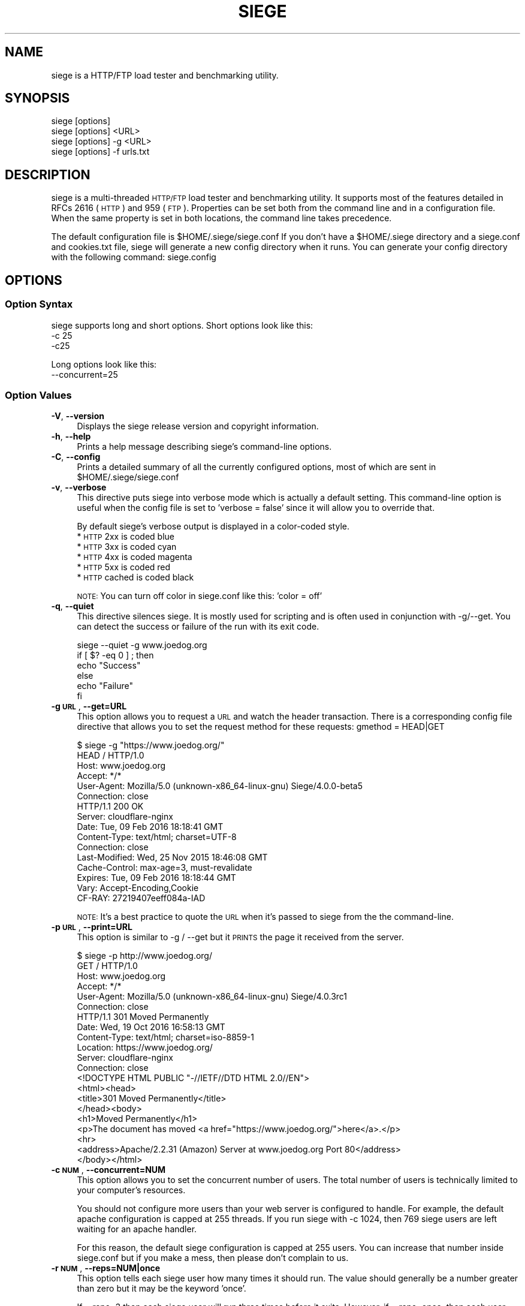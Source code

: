 .\" Automatically generated by Pod::Man 4.09 (Pod::Simple 3.35)
.\"
.\" Standard preamble:
.\" ========================================================================
.de Sp \" Vertical space (when we can't use .PP)
.if t .sp .5v
.if n .sp
..
.de Vb \" Begin verbatim text
.ft CW
.nf
.ne \\$1
..
.de Ve \" End verbatim text
.ft R
.fi
..
.\" Set up some character translations and predefined strings.  \*(-- will
.\" give an unbreakable dash, \*(PI will give pi, \*(L" will give a left
.\" double quote, and \*(R" will give a right double quote.  \*(C+ will
.\" give a nicer C++.  Capital omega is used to do unbreakable dashes and
.\" therefore won't be available.  \*(C` and \*(C' expand to `' in nroff,
.\" nothing in troff, for use with C<>.
.tr \(*W-
.ds C+ C\v'-.1v'\h'-1p'\s-2+\h'-1p'+\s0\v'.1v'\h'-1p'
.ie n \{\
.    ds -- \(*W-
.    ds PI pi
.    if (\n(.H=4u)&(1m=24u) .ds -- \(*W\h'-12u'\(*W\h'-12u'-\" diablo 10 pitch
.    if (\n(.H=4u)&(1m=20u) .ds -- \(*W\h'-12u'\(*W\h'-8u'-\"  diablo 12 pitch
.    ds L" ""
.    ds R" ""
.    ds C` ""
.    ds C' ""
'br\}
.el\{\
.    ds -- \|\(em\|
.    ds PI \(*p
.    ds L" ``
.    ds R" ''
.    ds C`
.    ds C'
'br\}
.\"
.\" Escape single quotes in literal strings from groff's Unicode transform.
.ie \n(.g .ds Aq \(aq
.el       .ds Aq '
.\"
.\" If the F register is >0, we'll generate index entries on stderr for
.\" titles (.TH), headers (.SH), subsections (.SS), items (.Ip), and index
.\" entries marked with X<> in POD.  Of course, you'll have to process the
.\" output yourself in some meaningful fashion.
.\"
.\" Avoid warning from groff about undefined register 'F'.
.de IX
..
.if !\nF .nr F 0
.if \nF>0 \{\
.    de IX
.    tm Index:\\$1\t\\n%\t"\\$2"
..
.    if !\nF==2 \{\
.        nr % 0
.        nr F 2
.    \}
.\}
.\"
.\" Accent mark definitions (@(#)ms.acc 1.5 88/02/08 SMI; from UCB 4.2).
.\" Fear.  Run.  Save yourself.  No user-serviceable parts.
.    \" fudge factors for nroff and troff
.if n \{\
.    ds #H 0
.    ds #V .8m
.    ds #F .3m
.    ds #[ \f1
.    ds #] \fP
.\}
.if t \{\
.    ds #H ((1u-(\\\\n(.fu%2u))*.13m)
.    ds #V .6m
.    ds #F 0
.    ds #[ \&
.    ds #] \&
.\}
.    \" simple accents for nroff and troff
.if n \{\
.    ds ' \&
.    ds ` \&
.    ds ^ \&
.    ds , \&
.    ds ~ ~
.    ds /
.\}
.if t \{\
.    ds ' \\k:\h'-(\\n(.wu*8/10-\*(#H)'\'\h"|\\n:u"
.    ds ` \\k:\h'-(\\n(.wu*8/10-\*(#H)'\`\h'|\\n:u'
.    ds ^ \\k:\h'-(\\n(.wu*10/11-\*(#H)'^\h'|\\n:u'
.    ds , \\k:\h'-(\\n(.wu*8/10)',\h'|\\n:u'
.    ds ~ \\k:\h'-(\\n(.wu-\*(#H-.1m)'~\h'|\\n:u'
.    ds / \\k:\h'-(\\n(.wu*8/10-\*(#H)'\z\(sl\h'|\\n:u'
.\}
.    \" troff and (daisy-wheel) nroff accents
.ds : \\k:\h'-(\\n(.wu*8/10-\*(#H+.1m+\*(#F)'\v'-\*(#V'\z.\h'.2m+\*(#F'.\h'|\\n:u'\v'\*(#V'
.ds 8 \h'\*(#H'\(*b\h'-\*(#H'
.ds o \\k:\h'-(\\n(.wu+\w'\(de'u-\*(#H)/2u'\v'-.3n'\*(#[\z\(de\v'.3n'\h'|\\n:u'\*(#]
.ds d- \h'\*(#H'\(pd\h'-\w'~'u'\v'-.25m'\f2\(hy\fP\v'.25m'\h'-\*(#H'
.ds D- D\\k:\h'-\w'D'u'\v'-.11m'\z\(hy\v'.11m'\h'|\\n:u'
.ds th \*(#[\v'.3m'\s+1I\s-1\v'-.3m'\h'-(\w'I'u*2/3)'\s-1o\s+1\*(#]
.ds Th \*(#[\s+2I\s-2\h'-\w'I'u*3/5'\v'-.3m'o\v'.3m'\*(#]
.ds ae a\h'-(\w'a'u*4/10)'e
.ds Ae A\h'-(\w'A'u*4/10)'E
.    \" corrections for vroff
.if v .ds ~ \\k:\h'-(\\n(.wu*9/10-\*(#H)'\s-2\u~\d\s+2\h'|\\n:u'
.if v .ds ^ \\k:\h'-(\\n(.wu*10/11-\*(#H)'\v'-.4m'^\v'.4m'\h'|\\n:u'
.    \" for low resolution devices (crt and lpr)
.if \n(.H>23 .if \n(.V>19 \
\{\
.    ds : e
.    ds 8 ss
.    ds o a
.    ds d- d\h'-1'\(ga
.    ds D- D\h'-1'\(hy
.    ds th \o'bp'
.    ds Th \o'LP'
.    ds ae ae
.    ds Ae AE
.\}
.rm #[ #] #H #V #F C
.\" ========================================================================
.\"
.IX Title "SIEGE 1"
.TH SIEGE 1 "2021-07-16" "JoeDog" "Siege Load Tester"
.\" For nroff, turn off justification.  Always turn off hyphenation; it makes
.\" way too many mistakes in technical documents.
.if n .ad l
.nh
.SH "NAME"
siege is a HTTP/FTP load tester and benchmarking utility.
.SH "SYNOPSIS"
.IX Header "SYNOPSIS"
.Vb 4
\&  siege [options]
\&  siege [options] <URL>
\&  siege [options] \-g <URL>
\&  siege [options] \-f urls.txt
.Ve
.SH "DESCRIPTION"
.IX Header "DESCRIPTION"
\&\f(CWsiege\fR is a multi-threaded \s-1HTTP/FTP\s0 load tester and benchmarking 
utility. It supports most of the features detailed in RFCs 2616 (\s-1HTTP\s0)
and 959 (\s-1FTP\s0). Properties can be set both from the command line and in
a configuration file. When the same property is set in both locations,
the command line takes precedence.
.PP
The default configuration file is \f(CW$HOME\fR/.siege/siege.conf If you don't 
have a \f(CW$HOME\fR/.siege directory and a siege.conf and cookies.txt file, 
siege will generate a new config directory when it runs. You can 
generate your config directory with the following command: siege.config
.SH "OPTIONS"
.IX Header "OPTIONS"
.SS "Option Syntax"
.IX Subsection "Option Syntax"
\&\f(CWsiege\fR supports long and short options. Short options look like this:
    \-c 25
    \-c25
.PP
Long options look like this:
    \-\-concurrent=25
.SS "Option Values"
.IX Subsection "Option Values"
.IP "\fB\-V\fR, \fB\-\-version\fR" 4
.IX Item "-V, --version"
Displays the \f(CWsiege\fR release version and copyright information.
.IP "\fB\-h\fR, \fB\-\-help\fR" 4
.IX Item "-h, --help"
Prints a help message describing \f(CWsiege\fR's command-line options.
.IP "\fB\-C\fR, \fB\-\-config\fR" 4
.IX Item "-C, --config"
Prints a detailed summary of all the currently configured options, most
of which are sent in \f(CW$HOME\fR/.siege/siege.conf
.IP "\fB\-v\fR, \fB\-\-verbose\fR" 4
.IX Item "-v, --verbose"
This directive puts \f(CWsiege\fR into verbose mode which is actually a 
default setting. This command-line option is useful when the config 
file is set to 'verbose = false' since it will allow you to override 
that.
.Sp
By default \f(CWsiege\fR's verbose output is displayed in a color-coded 
style.
  * \s-1HTTP\s0 2xx is coded blue
  * \s-1HTTP\s0 3xx is coded cyan
  * \s-1HTTP\s0 4xx is coded magenta
  * \s-1HTTP\s0 5xx is coded red
  * \s-1HTTP\s0 cached is coded black
.Sp
\&\s-1NOTE:\s0 You can turn off color in siege.conf like this: 'color = off'
.IP "\fB\-q\fR, \fB\-\-quiet\fR" 4
.IX Item "-q, --quiet"
This directive silences \f(CWsiege\fR. It is mostly used for scripting and 
is often used in conjunction with \-g/\-\-get. You can detect the success 
or failure of the run with its exit code.
.Sp
.Vb 6
\&  siege \-\-quiet \-g www.joedog.org
\&  if [ $? \-eq 0 ] ; then
\&    echo "Success"
\&  else
\&    echo "Failure"
\&  fi
.Ve
.IP "\fB\-g \s-1URL\s0\fR, \fB\-\-get=URL\fR" 4
.IX Item "-g URL, --get=URL"
This option allows you to request a \s-1URL\s0 and watch the header 
transaction.  There is a corresponding config file directive that 
allows you to set the request method for these requests: 
gmethod = HEAD|GET
.Sp
.Vb 6
\&  $ siege \-g "https://www.joedog.org/"
\&  HEAD / HTTP/1.0
\&  Host: www.joedog.org
\&  Accept: */*
\&  User\-Agent: Mozilla/5.0 (unknown\-x86_64\-linux\-gnu) Siege/4.0.0\-beta5
\&  Connection: close
\&
\&  HTTP/1.1 200 OK
\&  Server: cloudflare\-nginx
\&  Date: Tue, 09 Feb 2016 18:18:41 GMT
\&  Content\-Type: text/html; charset=UTF\-8
\&  Connection: close
\&  Last\-Modified: Wed, 25 Nov 2015 18:46:08 GMT
\&  Cache\-Control: max\-age=3, must\-revalidate
\&  Expires: Tue, 09 Feb 2016 18:18:44 GMT
\&  Vary: Accept\-Encoding,Cookie
\&  CF\-RAY: 27219407eeff084a\-IAD
.Ve
.Sp
\&\s-1NOTE:\s0 It's a best practice to quote the \s-1URL\s0 when it's passed to \f(CWsiege\fR 
from the the command-line.
.IP "\fB\-p \s-1URL\s0\fR, \fB\-\-print=URL\fR" 4
.IX Item "-p URL, --print=URL"
This option is similar to \-g / \-\-get but it \s-1PRINTS\s0 the page it received 
from the server.
.Sp
.Vb 6
\&  $ siege \-p http://www.joedog.org/
\&  GET / HTTP/1.0
\&  Host: www.joedog.org
\&  Accept: */*
\&  User\-Agent: Mozilla/5.0 (unknown\-x86_64\-linux\-gnu) Siege/4.0.3rc1
\&  Connection: close
\&
\&  HTTP/1.1 301 Moved Permanently
\&  Date: Wed, 19 Oct 2016 16:58:13 GMT
\&  Content\-Type: text/html; charset=iso\-8859\-1
\&  Location: https://www.joedog.org/
\&  Server: cloudflare\-nginx
\&  Connection: close
\&
\&
\&  <!DOCTYPE HTML PUBLIC "\-//IETF//DTD HTML 2.0//EN">
\&  <html><head>
\&  <title>301 Moved Permanently</title>
\&  </head><body>
\&  <h1>Moved Permanently</h1>
\&  <p>The document has moved <a href="https://www.joedog.org/">here</a>.</p>
\&  <hr>
\&  <address>Apache/2.2.31 (Amazon) Server at www.joedog.org Port 80</address>
\&  </body></html>
.Ve
.IP "\fB\-c \s-1NUM\s0\fR, \fB\-\-concurrent=NUM\fR" 4
.IX Item "-c NUM, --concurrent=NUM"
This option allows you to set the concurrent number of users. The total 
number of users is technically limited to your computer's resources.
.Sp
You should not configure more users than your web server is configured 
to handle. For example, the default apache configuration is capped at 
255 threads. If you run siege with \-c 1024, then 769 siege users are 
left waiting for an apache handler.
.Sp
For this reason, the default siege configuration is capped at 255 users.
You can increase that number inside siege.conf but if you make a mess, 
then please don't complain to us.
.IP "\fB\-r \s-1NUM\s0\fR, \fB\-\-reps=NUM|once\fR" 4
.IX Item "-r NUM, --reps=NUM|once"
This option tells each siege user how many times it should run. The value 
should generally be a number greater than zero but it may be the keyword
\&'once'.
.Sp
If \-\-reps=3 then each siege user will run three times before it exits. 
However, if \-\-reps=once, then each user will run through the urls.txt 
file exactly one time.
.Sp
For more information about the urls.txt file, see option \-f <file>, 
\&\-\-file=<file>
.IP "\fB\-t NUMm\fR, \fB\-\-time=NUMm\fR" 4
.IX Item "-t NUMm, --time=NUMm"
This option is similar to \-\-reps but instead of specifying the number 
of times each user should run, it specifies the amount of time each 
should run.
.Sp
The value format is \*(L"NUMm\*(R", where \*(L"\s-1NUM\*(R"\s0 is an amount of time and the \*(L"m\*(R"
modifier is either S, M, or H for seconds, minutes and hours. To run 
\&\f(CWsiege\fR for an hour, you could select any one of the following 
combinations: \-t3600S, \-t60M, \-t1H.  The modifier is not case sensitive, 
but it does require no space between the number and itself.
.IP "\fB\-d \s-1NUM\s0\fR, \fB\-\-delay=NUM\fR" 4
.IX Item "-d NUM, --delay=NUM"
This option instructs \f(CWsiege\fR how long to delay between each page 
request.  The value \s-1NUM\s0 represents the number of seconds between each
one. This number can be a decimal value. In fact the default is half a
second (\-\-delay=0.5).
.Sp
The time between delay requests is \s-1NOT\s0 applied toward the transaction 
time. If two 0.1 second transactions have a 2 second delay between them,
their average transaction time is 0.1 seconds. It is applied toward the
total elapsed time. In this scenario, the elapsed time would be 2.2 
seconds.
.Sp
\&\s-1NOTE:\s0 when the parser is enabled (see: \-p/\-\-parser), there is no delay
between the page and its elements, i.e., style sheets, javascripts, etc. 
The delay is only between page requests.
.IP "\fB\-b\fR, \fB\-\-benchmark\fR" 4
.IX Item "-b, --benchmark"
This directive tells siege to go into benchmark mode. This means there 
is no delay between iterations.
.IP "\fB\-i\fR, \fB\-\-internet\fR" 4
.IX Item "-i, --internet"
This option sets siege into what we call internet mode. It makes 
requests from the urls.txt file (see: \-f <file> / \-\-file=<file>) in 
random order.
.IP "\fB\-f \s-1FILE\s0\fR, \fB\-\-file=FILE\fR" 4
.IX Item "-f FILE, --file=FILE"
This option tells siege to work with a list of urls inside a text 
file. The URLs are listed one per line. Unlike URLs that are passed as
a command-line argument, the URLs in this file should not be quoted.
.Sp
\&\f(CWsiege\fR's urls.txt parser supports comments and variables. Since 
\&\f(CWsiege\fR uses the dollar sign ($) as a prefix for scalar variables,
you should escape any variable you want to send to the server:
.Sp
.Vb 1
\&  https://$(HOST)/siege/jsoner.php POST {"price": "\e$10 per mile"}
.Ve
.IP "\fB\-R \s-1FILE\s0\fR, \fB\-\-rc=FILE\fR" 4
.IX Item "-R FILE, --rc=FILE"
This directive allows you to set an alternative resource file. By 
default, the siegerc file is \f(CW$HOME\fR/.siege/siege.conf With this 
directive, you can override the default and use an alternative file.
.IP "\fB\-L \s-1FILE\s0\fR, \fB\-\-log=FILE\fR" 4
.IX Item "-L FILE, --log=FILE"
The default log file is \f(CW$prefix\fR/var/log/siege.log. This directive 
allows you to specify an alternative file for logging.
.ie n .IP "\fB\-m ""string""\fR, \fB\-\-mark=""string""\fR" 4
.el .IP "\fB\-m ``string''\fR, \fB\-\-mark=``string''\fR" 4
.IX Item "-m string, --mark=string"
This option allows you to log a message to the log file before your 
stats are written there. It is generally used to identify the 
proceding run. You could, for example, mark the file with your 
command-line parameters so it's understood what configuration 
generated the following data.
.ie n .IP "\fB\-H ""header: value""\fR, \fB\-\-header=""Header: value""\fR" 4
.el .IP "\fB\-H ``header: value''\fR, \fB\-\-header=``Header: value''\fR" 4
.IX Item "-H header: value, --header=Header: value"
This options allows you to set a custom header in the request. 
Generally speaking, this header will override an existing header. The
Cookie header is a special case.  If you set \-H \*(L"Cookie: value\*(R" then 
siege will send that cookie in addition to the other ones.
.ie n .IP "\fB\-A ""string""\fR, \fB\-\-agent=""string""\fR" 4
.el .IP "\fB\-A ``string''\fR, \fB\-\-agent=``string''\fR" 4
.IX Item "-A string, --agent=string"
This option allows you to override the default user-agent with a custom 
one.
.Sp
.Vb 1
\&  siege \-\-agent="JoeDog Jr. in da hizzle"
.Ve
.Sp
Will set this header:
.Sp
.Vb 1
\&  User\-agent: JoeDog Jr. in da hizzle
.Ve
.Sp
Alternatively, you could set the User-agent with the \-H/\-\-header option 
above.
.ie n .IP "\fB\-T ""text""\fR, \fB\-\-content\-type=""text""\fR" 4
.el .IP "\fB\-T ``text''\fR, \fB\-\-content\-type=``text''\fR" 4
.IX Item "-T text, --content-type=text"
This is another set header shortcut. You use this option to override 
the default Content-type request header.
.IP "\fB\-\-no\-parser\fR" 4
.IX Item "--no-parser"
Turn off the \s-1HTML\s0 parser. When siege downloads a page, it parses it for
additional page elements such as style-sheets, javascript and images. It 
will make additional requests for any elements it finds. With this option
enabled, siege will stop after it pulls down the main page.
.IP "\fB\-\-no\-follow\fR" 4
.IX Item "--no-follow"
This directive instructs siege not to follow 3xx redirects.
.SH "URL FORMAT"
.IX Header "URL FORMAT"
\&\f(CWsiege\fR supports \s-1RFC 1738 URL\s0 formats but it takes pains to implement
commonly used shortcuts for your convenience. In addition to \s-1RFC 1738\s0 
formats, siege introduces its own \s-1URL\s0 format to indicate protocol method.
.PP
An \s-1RFC 1738 URL\s0 looks like this:
  <scheme>://<username>:<password>@<hostname>:<port>/<path>;<params>?<query>#<frag>
.PP
A \f(CWsiege\fR \s-1URL\s0 with a method indicator looks like this:
  <scheme>://<username>:<password>@<hostname>:<port>/<path> \s-1POST\s0 <query>
.PP
You can also post the contents of a file using the redirect character
like this:
  <scheme>://<username>:<password>@<hostname>:<port>/<path> \s-1POST\s0 </home/jeff/haha.txt
.PP
Here are two examples with the \f(CWsiege\fR method indicator:
  http://www.joedog.org/ \s-1POST\s0 haha=papa&dada=mama
  ftp://ftp.armstrong.com/ \s-1PUT\s0 </home/jdfulmer/etc/tests/bbc.jpg
.PP
\&\s-1NOTE:\s0 If you set URLs with method indicators at the command-line, then 
you \s-1MUST\s0 quote the thing or your shell will treat it like three separate
arguments. If the \s-1URL\s0 is in a urls.txt file, then you shouldn't quote it.
.PP
As mentioned above, \f(CWsiege\fR goes to great lengths to allow commonly 
used shortcuts that you're used to from most browser implementations. 
It treats many parts of the 1738 \s-1URL\s0 as optional. In this example, the 
parts in brackets are optional:
  [scheme://] host.domain.xxx [:port] [/path/file]
.PP
When \f(CWsiege\fR receives a host name it builds the \s-1URL\s0 with default 
assumptions.  www.joedog.org becomes http://www.joedog.org:80/
.SH "URLS.txt FILE"
.IX Header "URLS.txt FILE"
From the section called Option Syntax above we learn that \f(CWsiege\fR 
can take a \s-1URL\s0 as an argument. \f(CWsiege\fR \-c \-r2 www.joedog.org will 
request the JoeDog index page twice.  But what if you want to hit
large portions of the site? \f(CWsiege\fR will allow you to fill a file 
with URLs so that it can run through list.
.PP
The format for the file is one \s-1URL\s0 per line:
  https://www.joedog.org/
  https://www.joedog.org/haha/
  https://www.joedog.org/haha/ \s-1POST\s0 homer=simpson&marge=doestoo
.PP
The file also supports UNIX-style commenting:
  # Comment looks like this
  https://www.joedog.org/
  https://www.joedog.org/haha/
  https://www.joedog.org/haha/ \s-1POST\s0 homer=simpson&marge=doestoo
.PP
It supports shell-style variable declaration and references. This is 
convenient if you want to run the same test on two different tiers or
two different schemes:
.PP
.Vb 5
\&  SCHEME=https
\&  HOST=bart.joedog.org
\&  $(SCHEME)://$(HOST)/
\&  $(SCHEME)://$(HOST)/haha/
\&  $(SCHEME)://$(HOST)/haha/ POST homer=simpson&marge=doestoo
.Ve
.PP
You can tell siege about this file with the \-f/\-\-file option:
  siege \-c1 \-r50 \-f /home/jeff/urls.txt
.SH "PERFORMANCE STATISTICS"
.IX Header "PERFORMANCE STATISTICS"
When its run is complete, siege will gather performance data from all
its clients and summarize them after the run. (You can also choose to
log these numbers). The command-line output is modeled after Lincoln 
Stein's torture.pl script:
.PP
.Vb 12
\&  Transactions:                   2000 hits
\&  Availability:                 100.00 %
\&  Elapsed time:                  58.57 secs
\&  Data transferred:               5.75 MB
\&  Response time:                  0.25 secs
\&  Transaction rate:              34.15 trans/sec
\&  Throughput:                     0.10 MB/sec
\&  Concurrency:                    8.45
\&  Successful transactions:        2000
\&  Failed transactions:               0
\&  Longest transaction:            4.62
\&  Shortest transaction:           0.00
\&
\&  Transactions
\&      This number represents the total number of HTTP requests. In this
\&      example, we ran 25 simulated users [\-c25] and each ran ten times
\&      [\-r10]. Twenty\-five times ten equals 250 so why is the transaction 
\&      total 2000? That\*(Aqs because siege counts every request. This run 
\&      included a META redirect, a 301 redirect and the page it requested 
\&      contained several elements that were also downloaded.
\&
\&  Availability
\&      This is the percentage of socket connections successfully handled 
\&      by the server. It is the result of socket failures (including 
\&      timeouts) divided by the sum of all connection attempts. This 
\&      number does not include 400 and 500 level server errors which are
\&      recorded in "Failed transactions" described below.  
\&
\&  Elapsed time
\&      The duration of the entire siege test. This is measured from the 
\&      time the user invokes siege until the last simulated user 
\&      completes its transactions. Shown above, the test took 14.67 
\&      seconds to complete.
\&
\&  Data transferred
\&      The sum of data transferred to every siege simulated user. It 
\&      includes the header information as well as content. Because it
\&      includes header information, the number reported by siege will 
\&      be larger then the number reported by the server. In internet 
\&      mode, which hits random URLs in a configuration file, this 
\&      number is expected to vary from run to run.
\&
\&  Response time
\&      The average time it took to respond to each simulated user\*(Aqs requests.
\&
\&  Transaction rate
\&      The average number of transactions the server was able to handle
\&      per second, in a nutshell: it is the count of all transactions 
\&      divided by elapsed time.
\&
\&  Throughput
\&      The average number of bytes transferred every second from the 
\&      server to all the simulated users.
\&
\&  Concurrency
\&      This is the average number of simultaneous connections. The metric
\&      is calculated like this: the sum of all transaction times divided
\&      by elapsed time (how long siege ran) 
\&
\&  Successful transactions
\&      The number of times the server responded with a return code < 400.
\&
\&  Failed transactions
\&      The number of times the socket transactions failed which includes 
\&      socket timeouts.
\&
\&  Longest transaction
\&      The greatest amount of time that any single transaction took, out 
\&      of all transactions.
\&
\&  Shortest transaction
\&      The smallest amount of time that any single transaction took, out
\&      of all transactions.
.Ve
.SH "AUTHOR"
.IX Header "AUTHOR"
\&\f(CWJeffrey Fulmer, et al.\fR <jeff@joedog.org> is the primary author of \f(CWsiege\fR. Numerous people 
throughout the globe also contributed to this program. Their 
contributions are noted in the source code ChangeLog
.SH "COPYRIGHT"
.IX Header "COPYRIGHT"
Copyright \f(CW\fR by \f(CWJeffrey Fulmer, et al.\fR <jeff@joedog.org>
.PP
This program is free software; you can redistribute it and/or modify it
under the terms of the \s-1GNU\s0 General Public License as published by the 
Free Software Foundation; either version 2 of the License, or (at your 
option) any later version.
.PP
This program is distributed in the hope that it will be useful, but 
\&\s-1WITHOUT ANY WARRANTY\s0; without even the implied warranty of 
\&\s-1MERCHANTABILITY\s0 or \s-1FITNESS FOR A PARTICULAR PURPOSE.\s0  See the \s-1GNU\s0 
General Public License for more details.
.PP
You should have received a copy of the \s-1GNU\s0 General Public License along 
with this program; if not, write to the Free Software Foundation, Inc., 
675 Mass Ave, Cambridge, \s-1MA 02139, USA.\s0
.SH "AVAILABILITY"
.IX Header "AVAILABILITY"
The most recent released version of \f(CWsiege\fR is available by \s-1HTTP\s0 
download:
  http://download.joedog.org/pub/siege
.SH "SEE ALSO"
.IX Header "SEE ALSO"
\&\fIsiege.config\fR\|(1) \fIbombardment\fR\|(1) \fIsiege2csv\fR\|(1)
